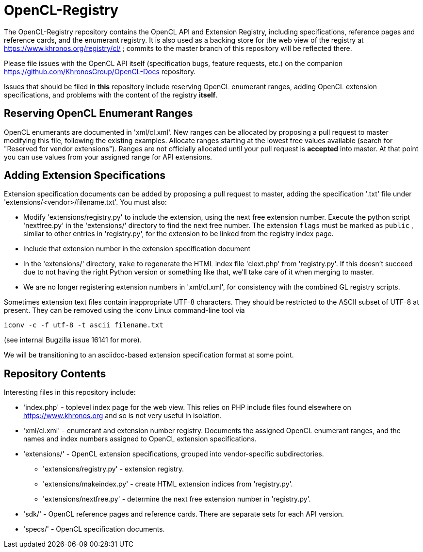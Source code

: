 = OpenCL-Registry

The OpenCL-Registry repository contains the OpenCL API and Extension
Registry, including specifications, reference pages and reference cards, and
the enumerant registry. It is also used as a backing store for the web view
of the registry at https://www.khronos.org/registry/cl/ ; commits to the
master branch of this repository will be reflected there.

Please file issues with the OpenCL API itself (specification bugs, feature
requests, etc.) on the companion https://github.com/KhronosGroup/OpenCL-Docs
repository.

Issues that should be filed in *this* repository include reserving OpenCL
enumerant ranges, adding OpenCL extension specifications, and problems with
the content of the registry *itself*.

== Reserving OpenCL Enumerant Ranges

OpenCL enumerants are documented in 'xml/cl.xml'. New ranges can be allocated
by proposing a pull request to master modifying this file, following the
existing examples. Allocate ranges starting at the lowest free values
available (search for "Reserved for vendor extensions"). Ranges are not
officially allocated until your pull request is *accepted* into master. At
that point you can use values from your assigned range for API extensions.

== Adding Extension Specifications

Extension specification documents can be added by proposing a pull request
to master, adding the specification '.txt' file under
'extensions/<vendor>/filename.txt'. You must also:

* Modify 'extensions/registry.py' to include the extension, using the next
  free extension number. Execute the python script 'nextfree.py' in the
  'extensions/' directory to find the next free number. The extension `flags`
  must be marked as `public` , similar to other entries in 'registry.py',
  for the extension to be linked from the registry index page.
* Include that extension number in the extension specification document
* In the 'extensions/' directory, `make` to regenerate the HTML index file
  'clext.php' from 'registry.py'. If this doesn't succeed due to not having
  the right Python version or something like that, we'll take care of it
  when merging to master.
* We are no longer registering extension numbers in 'xml/cl.xml', for
  consistency with the combined GL registry scripts.

Sometimes extension text files contain inappropriate UTF-8 characters. They
should be restricted to the ASCII subset of UTF-8 at present. They can be
removed using the iconv Linux command-line tool via

    iconv -c -f utf-8 -t ascii filename.txt

(see internal Bugzilla issue 16141 for more).

We will be transitioning to an asciidoc-based extension specification format
at some point.

== Repository Contents

Interesting files in this repository include:

* 'index.php' - toplevel index page for the web view. This relies on PHP
  include files found elsewhere on https://www.khronos.org and so is not very useful
  in isolation.
* 'xml/cl.xml' - enumerant and extension number registry. Documents the
  assigned OpenCL enumerant ranges, and the names and index numbers assigned
  to OpenCL extension specifications.
* 'extensions/' - OpenCL extension specifications, grouped into
  vendor-specific subdirectories.
** 'extensions/registry.py' - extension registry.
** 'extensions/makeindex.py' - create HTML extension indices from 'registry.py'.
** 'extensions/nextfree.py' - determine the next free extension number in
   'registry.py'.
* 'sdk/' - OpenCL reference pages and reference cards. There are separate sets
  for each API version.
* 'specs/' - OpenCL specification documents.


